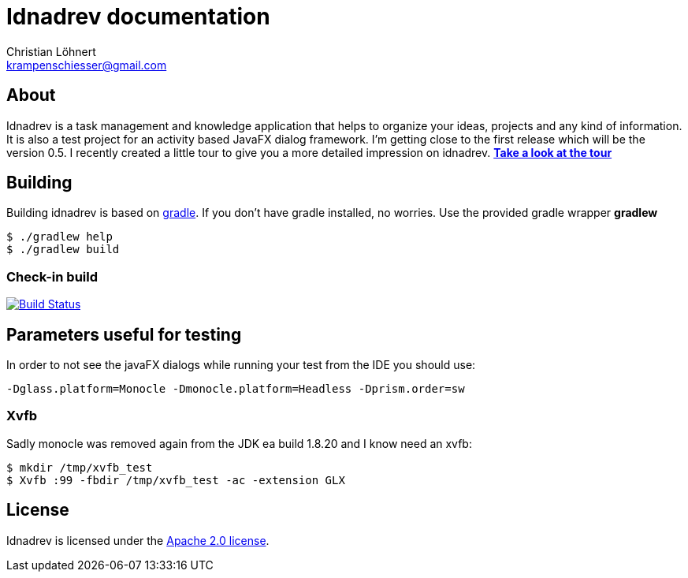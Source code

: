 = Idnadrev documentation
:Author:    Christian Löhnert
:Email:     krampenschiesser@gmail.com


== About

Idnadrev is a task management and knowledge application
that helps to organize your ideas, projects and any kind of information.
It is also a test project for an activity based JavaFX dialog framework.
I'm getting close to the first release which will be the version 0.5.
I recently created a little tour to give you a more detailed impression on idnadrev.
link:doc/src/asciidoc/tour.adoc[*Take a look at the tour*]

== Building

Building idnadrev is based on http://www.gradle.org/[gradle].
If you don't have gradle installed, no worries.
Use the provided gradle wrapper *gradlew*
[source,shell]
----
$ ./gradlew help
$ ./gradlew build
----

=== Check-in build

image:https://travis-ci.org/krampenschiesser/idnadrev.svg?branch=master["Build Status", link="https://travis-ci.org/krampenschiesser/idnadrev"]

== Parameters useful for testing

In order to not see the javaFX dialogs while running your test from the IDE you should use:
[source]
-Dglass.platform=Monocle -Dmonocle.platform=Headless -Dprism.order=sw

=== Xvfb
Sadly monocle was removed again from the JDK ea build 1.8.20 and I know need an xvfb:

[source,shell]
$ mkdir /tmp/xvfb_test
$ Xvfb :99 -fbdir /tmp/xvfb_test -ac -extension GLX

== License

Idnadrev is licensed under the http://apache.org/licenses/LICENSE-2.0[Apache 2.0 license].